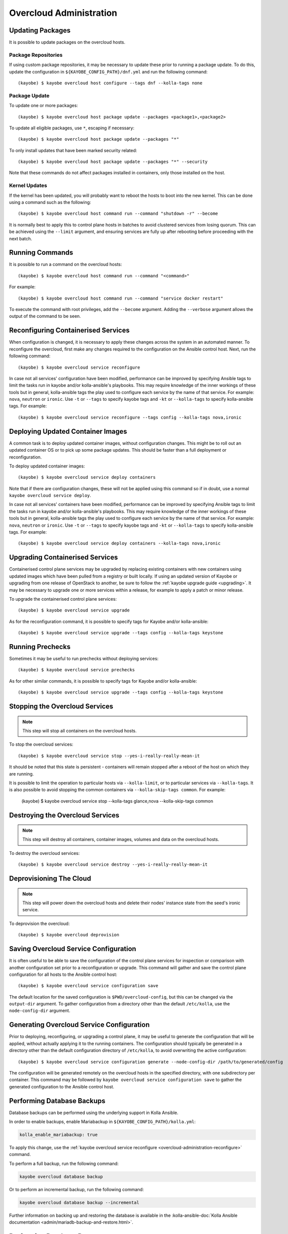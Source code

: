========================
Overcloud Administration
========================

Updating Packages
=================

It is possible to update packages on the overcloud hosts.

Package Repositories
--------------------

If using custom package repositories, it may be necessary to update these prior
to running a package update. To do this, update the configuration in
``${KAYOBE_CONFIG_PATH}/dnf.yml`` and run the following command::

    (kayobe) $ kayobe overcloud host configure --tags dnf --kolla-tags none

Package Update
--------------

To update one or more packages::

    (kayobe) $ kayobe overcloud host package update --packages <package1>,<package2>

To update all eligible packages, use ``*``, escaping if necessary::

    (kayobe) $ kayobe overcloud host package update --packages "*"

To only install updates that have been marked security related::

    (kayobe) $ kayobe overcloud host package update --packages "*" --security

Note that these commands do not affect packages installed in containers, only
those installed on the host.

Kernel Updates
--------------

If the kernel has been updated, you will probably want to reboot the hosts to
boot into the new kernel. This can be done using a command such as the
following::

    (kayobe) $ kayobe overcloud host command run --command "shutdown -r" --become

It is normally best to apply this to control plane hosts in batches to avoid
clustered services from losing quorum. This can be achieved using the
``--limit`` argument, and ensuring services are fully up after rebooting before
proceeding with the next batch.

Running Commands
================

It is possible to run a command on the overcloud hosts::

    (kayobe) $ kayobe overcloud host command run --command "<command>"

For example::

    (kayobe) $ kayobe overcloud host command run --command "service docker restart"

To execute the command with root privileges, add the ``--become`` argument.
Adding the ``--verbose`` argument allows the output of the command to be seen.

.. _overcloud-administration-reconfigure:

Reconfiguring Containerised Services
====================================

When configuration is changed, it is necessary to apply these changes across
the system in an automated manner.  To reconfigure the overcloud, first make
any changes required to the configuration on the Ansible control host.  Next,
run the following command::

    (kayobe) $ kayobe overcloud service reconfigure

In case not all services' configuration have been modified, performance can be
improved by specifying Ansible tags to limit the tasks run in kayobe and/or
kolla-ansible's playbooks.  This may require knowledge of the inner workings of
these tools but in general, kolla-ansible tags the play used to configure each
service by the name of that service.  For example: ``nova``, ``neutron`` or
``ironic``.  Use ``-t`` or ``--tags`` to specify kayobe tags and ``-kt`` or
``--kolla-tags`` to specify kolla-ansible tags.  For example::

    (kayobe) $ kayobe overcloud service reconfigure --tags config --kolla-tags nova,ironic

Deploying Updated Container Images
==================================

A common task is to deploy updated container images, without configuration
changes. This might be to roll out an updated container OS or to pick up some
package updates. This should be faster than a full deployment or
reconfiguration.

To deploy updated container images::

    (kayobe) $ kayobe overcloud service deploy containers

Note that if there are configuration changes, these will not be applied using
this command so if in doubt, use a normal ``kayobe overcloud service deploy``.

In case not all services' containers have been modified, performance can be
improved by specifying Ansible tags to limit the tasks run in kayobe and/or
kolla-ansible's playbooks.  This may require knowledge of the inner workings of
these tools but in general, kolla-ansible tags the play used to configure each
service by the name of that service.  For example: ``nova``, ``neutron`` or
``ironic``.  Use ``-t`` or ``--tags`` to specify kayobe tags and ``-kt`` or
``--kolla-tags`` to specify kolla-ansible tags.  For example::

    (kayobe) $ kayobe overcloud service deploy containers --kolla-tags nova,ironic

Upgrading Containerised Services
================================

Containerised control plane services may be upgraded by replacing existing
containers with new containers using updated images which have been pulled from
a registry or built locally.  If using an updated version of Kayobe or
upgrading from one release of OpenStack to another, be sure to follow the
:ref:`kayobe upgrade guide <upgrading>`.  It may be necessary to upgrade one
or more services within a release, for example to apply a patch or minor
release.

To upgrade the containerised control plane services::

    (kayobe) $ kayobe overcloud service upgrade

As for the reconfiguration command, it is possible to specify tags for Kayobe
and/or kolla-ansible::

    (kayobe) $ kayobe overcloud service upgrade --tags config --kolla-tags keystone

Running Prechecks
=================

Sometimes it may be useful to run prechecks without deploying services::

    (kayobe) $ kayobe overcloud service prechecks

As for other similar commands, it is possible to specify tags for Kayobe and/or
kolla-ansible::

    (kayobe) $ kayobe overcloud service upgrade --tags config --kolla-tags keystone

Stopping the Overcloud Services
===============================

.. note::

   This step will stop all containers on the overcloud hosts.

To stop the overcloud services::

    (kayobe) $ kayobe overcloud service stop --yes-i-really-really-mean-it

It should be noted that this state is persistent - containers will remain
stopped after a reboot of the host on which they are running.

It is possible to limit the operation to particular hosts via
``--kolla-limit``, or to particular services via ``--kolla-tags``.  It is also
possible to avoid stopping the common containers via ``--kolla-skip-tags
common``. For example:

    (kayobe) $ kayobe overcloud service stop --kolla-tags glance,nova --kolla-skip-tags common

Destroying the Overcloud Services
=================================

.. note::

   This step will destroy all containers, container images, volumes and data on
   the overcloud hosts.

To destroy the overcloud services::

    (kayobe) $ kayobe overcloud service destroy --yes-i-really-really-mean-it

Deprovisioning The Cloud
========================

.. note::

   This step will power down the overcloud hosts and delete their nodes'
   instance state from the seed's ironic service.

To deprovision the overcloud::

    (kayobe) $ kayobe overcloud deprovision

Saving Overcloud Service Configuration
======================================

It is often useful to be able to save the configuration of the control
plane services for inspection or comparison with another configuration set
prior to a reconfiguration or upgrade. This command will gather and save the
control plane configuration for all hosts to the Ansible control host::

    (kayobe) $ kayobe overcloud service configuration save

The default location for the saved configuration is ``$PWD/overcloud-config``,
but this can be changed via the ``output-dir`` argument. To gather
configuration from a directory other than the default ``/etc/kolla``, use the
``node-config-dir`` argument.

Generating Overcloud Service Configuration
==========================================

Prior to deploying, reconfiguring, or upgrading a control plane, it may be
useful to generate the configuration that will be applied, without actually
applying it to the running containers. The configuration should typically be
generated in a directory other than the default configuration directory of
``/etc/kolla``, to avoid overwriting the active configuration::

    (kayobe) $ kayobe overcloud service configuration generate --node-config-dir /path/to/generated/config

The configuration will be generated remotely on the overcloud hosts in the
specified directory, with one subdirectory per container. This command may be
followed by ``kayobe overcloud service configuration save`` to gather the
generated configuration to the Ansible control host.

Performing Database Backups
===========================

Database backups can be performed using the underlying support in Kolla
Ansible.

In order to enable backups, enable Mariabackup in
``${KAYOBE_CONFIG_PATH}/kolla.yml``:

.. code-block:: console

   kolla_enable_mariabackup: true

To apply this change, use the :ref:`kayobe overcloud service reconfigure
<overcloud-administration-reconfigure>` command.

To perform a full backup, run the following command:

.. code-block:: console

   kayobe overcloud database backup

Or to perform an incremental backup, run the following command:

.. code-block:: console

   kayobe overcloud database backup --incremental

Further information on backing up and restoring the database is available in
the :kolla-ansible-doc:`Kolla Ansible documentation
<admin/mariadb-backup-and-restore.html>`.

Performing Database Recovery
============================

Recover a completely stopped MariaDB cluster using the underlying support in
Kolla Ansible.

To perform recovery run the following command:

.. code-block:: console

   kayobe overcloud database recover

Or to perform recovery on specified host, run the following command:

.. code-block:: console

   kayobe overcloud database recover --force-recovery-host <host>

By default the underlying kolla-ansible will automatically determine which
host to use, and this option should not be used.

Gathering Facts
===============

The following command may be used to gather facts for all overcloud hosts, for
both Kayobe and Kolla Ansible:

.. code-block:: console

   kayobe overcloud facts gather

This may be useful to populate a fact cache in advance of other operations.

